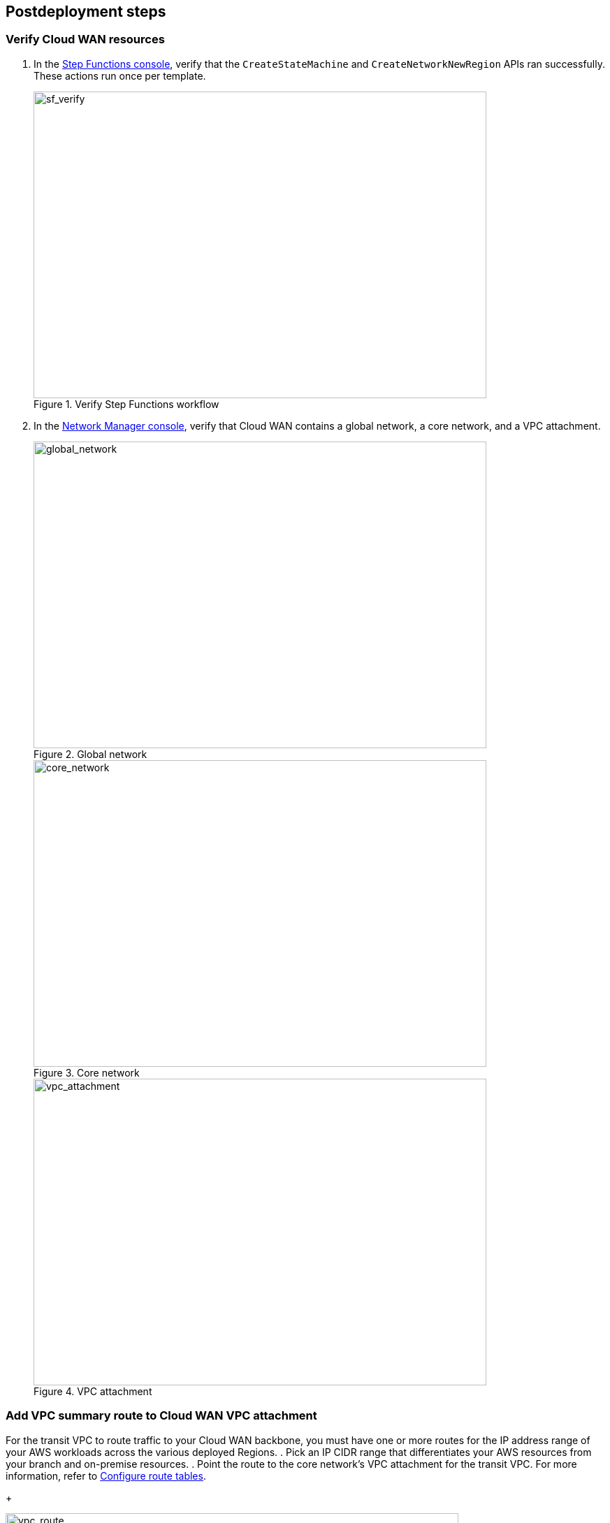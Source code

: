 // Include any postdeployment steps here, such as steps necessary to test that the deployment was successful. If there are no postdeployment steps, leave this file empty.

== Postdeployment steps

=== Verify Cloud WAN resources

. In the https://console.aws.amazon.com/states[Step Functions console^], verify that the `CreateStateMachine` and `CreateNetworkNewRegion` APIs ran successfully. These actions run once per template.
+
[#sf_verify]
.Verify Step Functions workflow
image::../docs/deployment_guide/images/SF_verify.png[sf_verify,width=648,height=439]

. In the https://console.aws.amazon.com/networkmanager/home#/networks[Network Manager console^], verify that Cloud WAN contains a global network, a core network, and a VPC attachment.
+
[#global_network]
.Global network
image::../docs/deployment_guide/images/CW_global_network.png[global_network,width=648,height=439]
+
[#core_network]
.Core network
image::../docs/deployment_guide/images/CW_core_network.png[core_network,width=648,height=439]
+
[#vpc_attachment]
.VPC attachment
image::../docs/deployment_guide/images/CW_attachment.png[vpc_attachment,width=648,height=439]

=== Add VPC summary route to Cloud WAN VPC attachment

For the transit VPC to route traffic to your Cloud WAN backbone, you must have one or more routes for the IP address range of your AWS workloads across the various deployed Regions.
. Pick an IP CIDR range that differentiates your AWS resources from your branch and on-premise resources.
. Point the route to the core network's VPC attachment for the transit VPC. For more information, refer to https://docs.aws.amazon.com/vpc/latest/userguide/VPC_Route_Tables.html[Configure route tables^].
+
[#vpc_route]
.VPC route
image::../docs/deployment_guide/images/VPC_RT.gif[vpc_route,width=648,height=439]
. Optionally, add workload VPCs from different Cloud WAN segments into your core network policy. If you have workloads in separate Cloud WAN segments, you can advertise those routes to your Meraki SD-WAN vMXs via the core network policy. For more information, refer to https://aws.amazon.com/blogs/networking-and-content-delivery/introducing-aws-cloud-wan-preview/[Introducing AWS Cloud WAN (Preview)^].

=== Deploy transit VPC in a different Region

TIP: Ensure that you are in a different Region than the one in which you deployed the stack earlier (called the Base Region).

. http://qs_launch_permalink[Deploy the transit VPC in a new Region^]. This template also deploys a polling Lambda function to check and configure additional routes.
. In the upper-right corner of the navigation bar, choose an AWS Region that's different than the base deployment Region you chose for the main Quick Start deployment.
. On the *Create stack* page, keep the default setting for the template URL, and then choose *Next*.
. On the *Specify stack details* page, change the stack name if needed. Review the parameters for the template. Provide values for the parameters that require input. For all other parameters, review the default settings and customize them as necessary. When you finish reviewing and customizing the parameters, choose *Next*.
. On the *Configure stack options* page, you can https://docs.aws.amazon.com/AWSCloudFormation/latest/UserGuide/aws-properties-resource-tags.html[specify tags^] (key-value pairs) for resources in your stack and https://docs.aws.amazon.com/AWSCloudFormation/latest/UserGuide/cfn-console-add-tags.html[set advanced options^]. When you finish, choose *Next*.
. On the *Review* page, review and confirm the template settings. Under *Capabilities*, select the two check boxes to acknowledge that the template creates IAM resources and might require the ability to automatically expand macros.
. Choose *Create stack* to deploy the stack.
. To view the created resources, see the values displayed in the *Outputs* tab for the stack.
. Verify that the Cloud WAN resources deployed successfully.
+

.. In the https://console.aws.amazon.com/states[Step Functions console^], verify that the `CreateNetworkNewRegion` API ran successfully. Note that the `CreateStateMachine` does not run because it was already created with the main Quick Start template.
.. Confirm that a new SD-WAN attachment was created and attached to the additional Region's transit VPC.
. In the https://console.aws.amazon.com/networkmanager/home#/networks[Network Manager console^], verify that Cloud WAN contains a global Network, a ccre network, and a VPC attachment.
. Add a VPC summary route to the Cloud WAN VPC attachment by repeating the steps you took earlier for the base Region when creating a similar summary route from the new transit VPC to the new Cloud WAN VPC attachment.